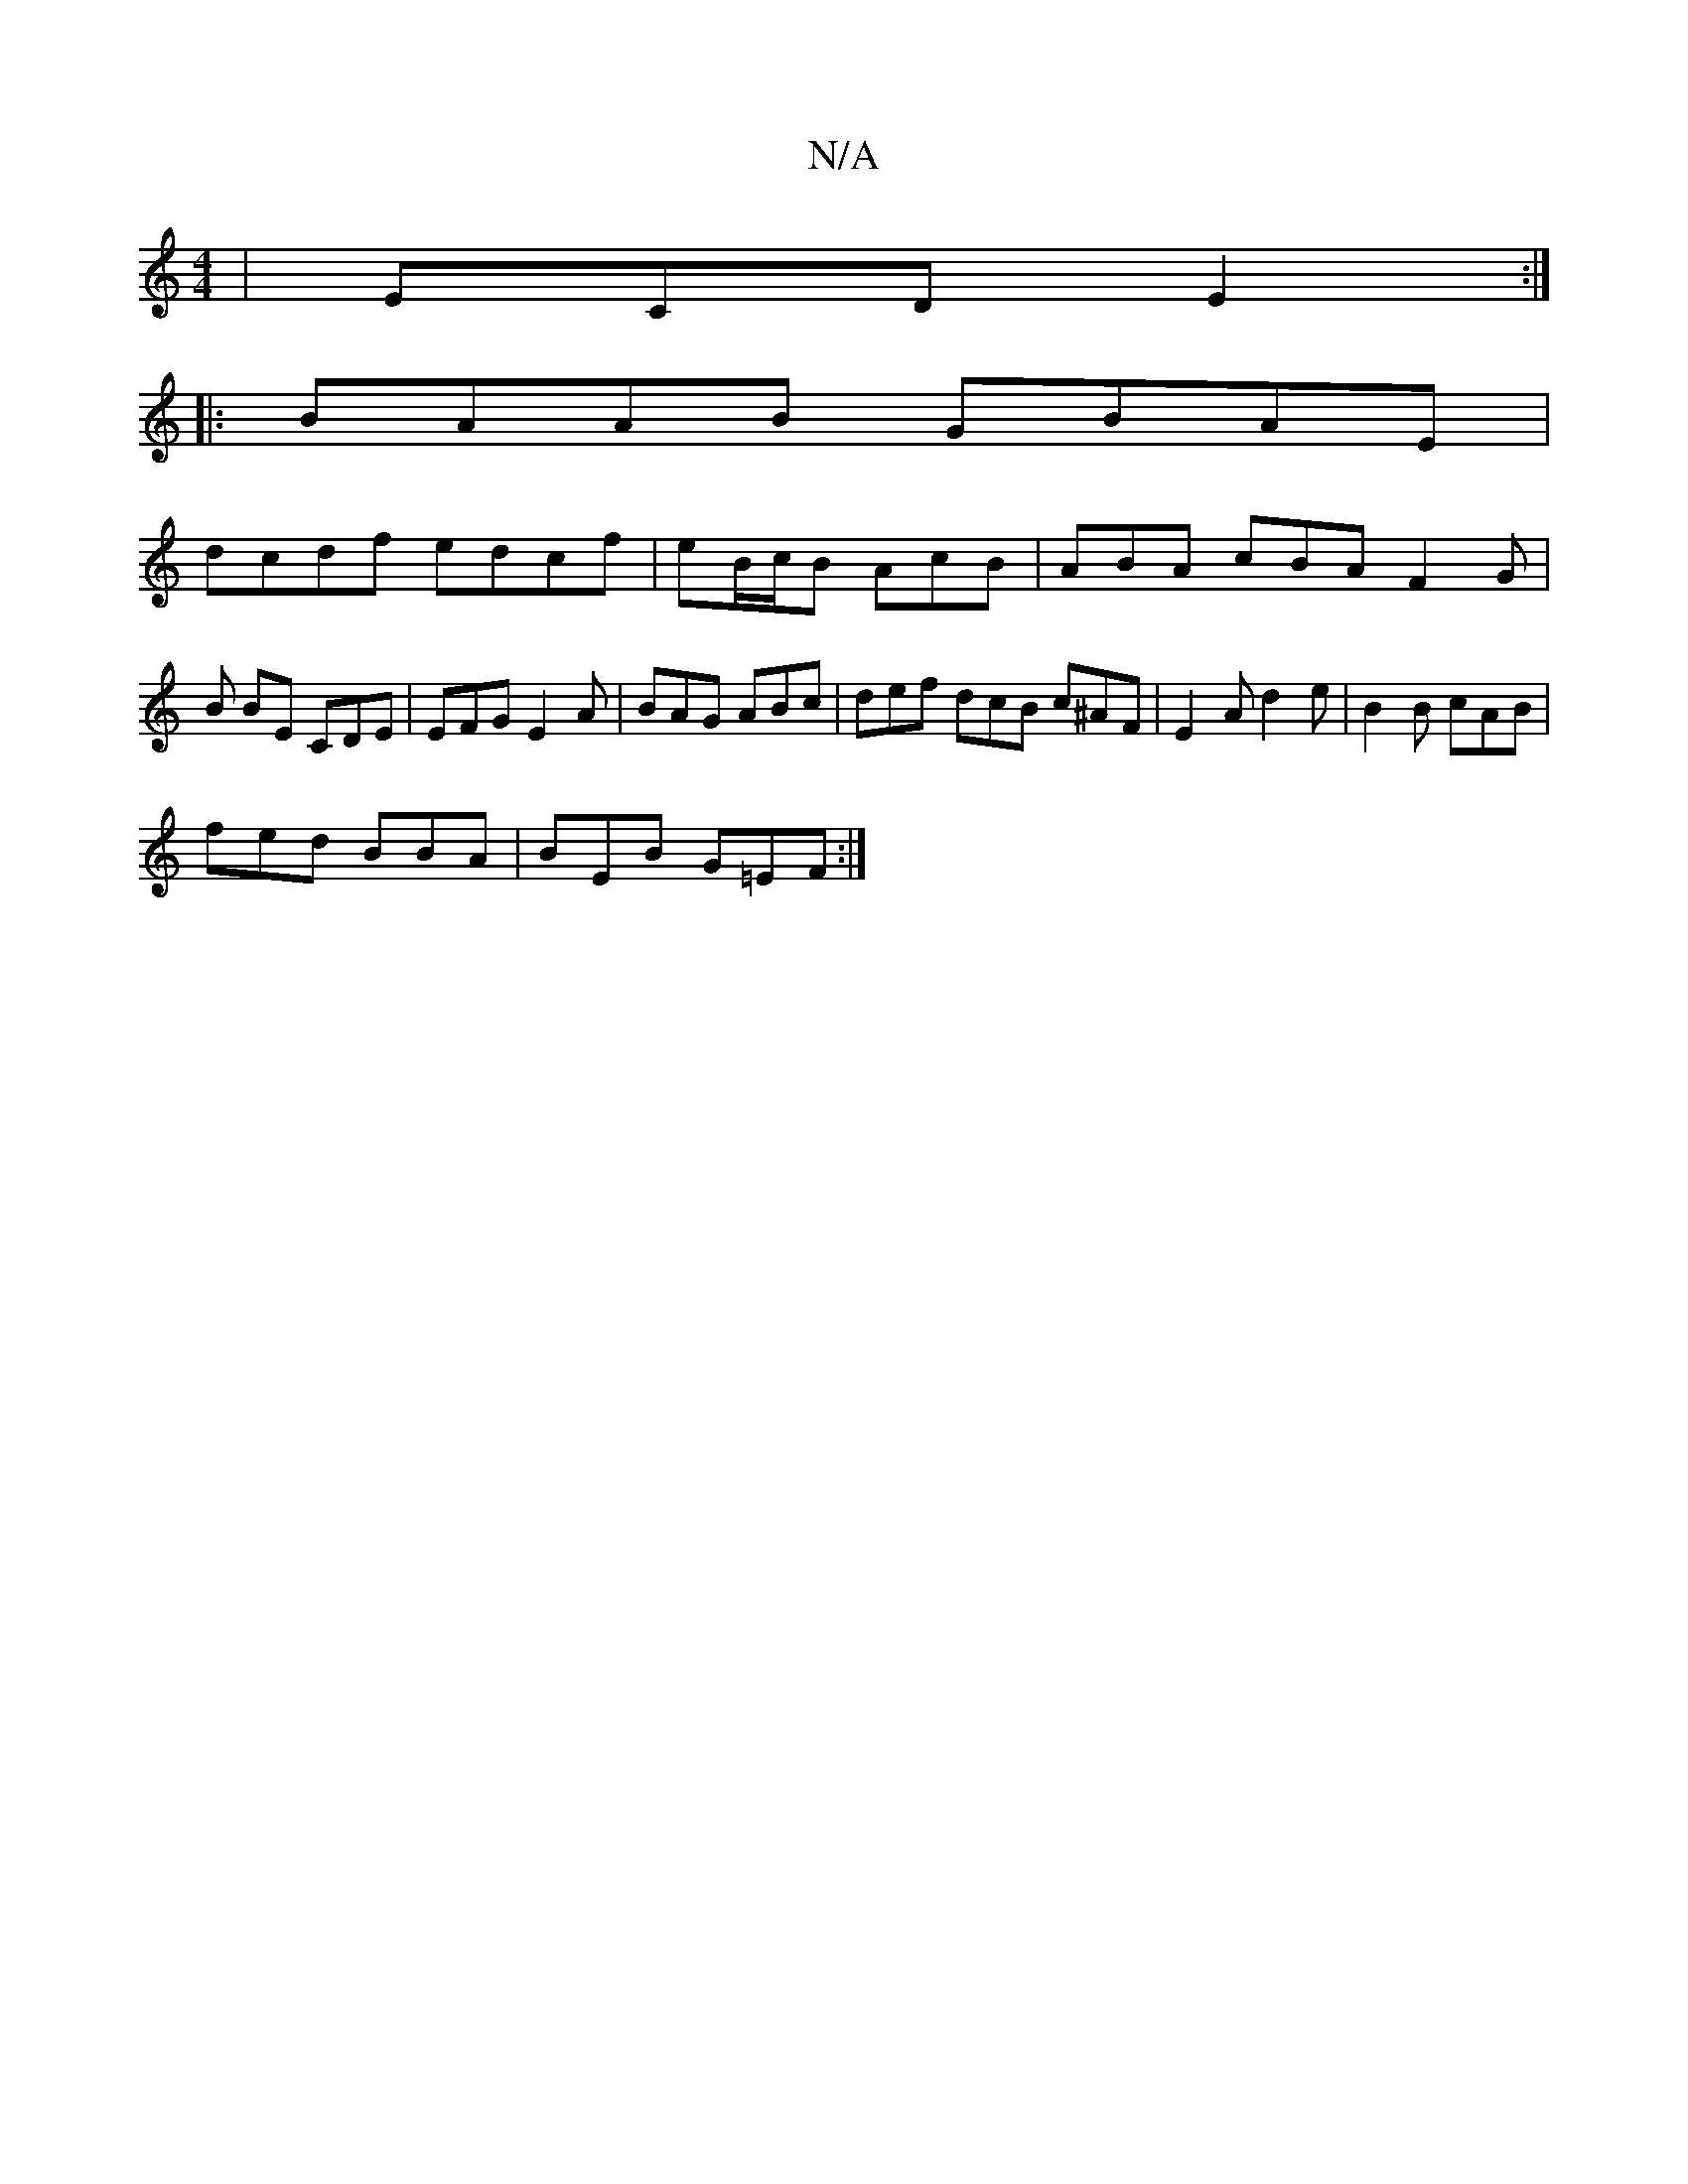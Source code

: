 X:1
T:N/A
M:4/4
R:N/A
K:Cmajor
| ECD E2 :|
|:BAAB GBAE|
dcdf edcf|eB/c/B AcB | ABA cBA F2 G |B BE CDE | EFG E2 A | BAG ABc | def dcB c^AF | E2 A d2e | B2 B cAB |
fed BBA|BEB G=EF:|

|A,3 CDF | BGG FED | EFA B2A A2 A A2 B :|2 BAc e2